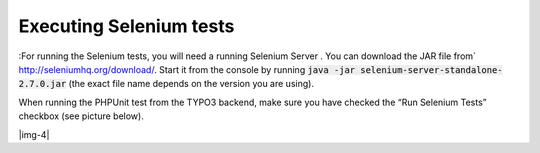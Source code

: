 ﻿.. include:: Images.txt

.. ==================================================
.. FOR YOUR INFORMATION
.. --------------------------------------------------
.. -*- coding: utf-8 -*- with BOM.

.. ==================================================
.. DEFINE SOME TEXTROLES
.. --------------------------------------------------
.. role::   underline
.. role::   typoscript(code)
.. role::   ts(typoscript)
   :class:  typoscript
.. role::   php(code)


Executing Selenium tests
^^^^^^^^^^^^^^^^^^^^^^^^

:For running the Selenium tests, you will need a running Selenium Server . You can download the JAR file from`
`http://seleniumhq.org/download/ <http://seleniumhq.org/download/>`_. Start it from the
console by running :code:`java -jar selenium-server-standalone-2.7.0.jar`
(the exact file name depends on the version you are using).

When running the PHPUnit test from the TYPO3 backend, make sure
you have checked the “Run Selenium Tests” checkbox (see picture
below).

|img-4|

